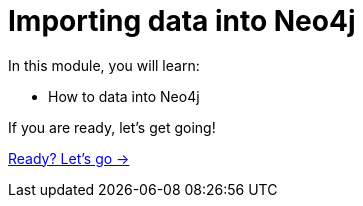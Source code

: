 = Importing data into Neo4j
:order: 1

In this module, you will learn:

* How to data into Neo4j


If you are ready, let's get going!

link:./1-getting-started/[Ready? Let's go →, role=btn]
